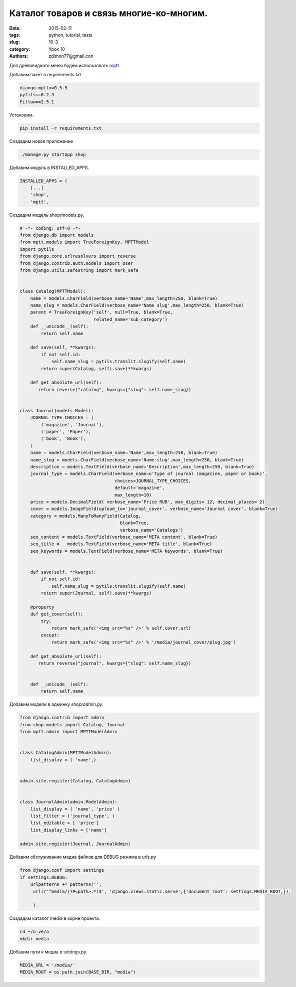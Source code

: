 Каталог товаров и связь многие-ко-многим.
#########################################

:date: 2015-02-11 
:tags: python, tutorial, tests
:slug: 10-3
:category: Урок 10
:authors: zdimon77@gmail.con

Для древовидного меню будем использовать `mptt <http://django-mptt.github.io/django-mptt/>`_

Добавим пакет в requirements.txt


.. code-block:: bash

    django-mptt==0.5.5
    pytils==0.2.3
    Pillow==2.5.1

Установим.


.. code-block:: bash

    pip install -r requirements.txt

Создадим новое приложение

.. code-block:: bash

    ./manage.py startapp shop

Добавим модуль в INSTALLED_APPS.

.. code-block:: python

    INSTALLED_APPS = (
        [...]
        'shop',
        'mptt',


Создадим модель shop/models.py.

.. code-block:: python

    # -*- coding: utf-8 -*-
    from django.db import models
    from mptt.models import TreeForeignKey, MPTTModel
    import pytils
    from django.core.urlresolvers import reverse
    from django.contrib.auth.models import User
    from django.utils.safestring import mark_safe


    class Catalog(MPTTModel):
        name = models.CharField(verbose_name='Name',max_length=250, blank=True)
        name_slug = models.CharField(verbose_name='Name slug',max_length=250, blank=True)
        parent = TreeForeignKey('self', null=True, blank=True,
                                related_name='sub_category')
        def __unicode__(self):
            return self.name

        def save(self, **kwargs):
            if not self.id:
                self.name_slug = pytils.translit.slugify(self.name)
            return super(Catalog, self).save(**kwargs)

        def get_absolute_url(self):
           return reverse("catalog", kwargs={"slug": self.name_slug})


    class Journal(models.Model):
        JOURNAL_TYPE_CHOICES = (
            ('magazine', 'Journal'),
            ('paper', 'Paper'),
            ('book', 'Book'),
        )
        name = models.CharField(verbose_name='Name',max_length=250, blank=True)
        name_slug = models.CharField(verbose_name='Name slug',max_length=250, blank=True)
        description = models.TextField(verbose_name='Description',max_length=250, blank=True)
        journal_type = models.CharField(verbose_name=u'type of journal (magazine, paper or book)',
                                        choices=JOURNAL_TYPE_CHOICES,
                                        default='magazine',
                                        max_length=10)
        price = models.DecimalField( verbose_name='Price RUB', max_digits= 12, decimal_places= 2)
        cover = models.ImageField(upload_to='journal_cover', verbose_name='Journal cover', blank=True)
        category = models.ManyToManyField(Catalog,
                                          blank=True,
                                          verbose_name='Catalogs')
        seo_content = models.TextField(verbose_name='МЕТА content', blank=True)
        seo_title =   models.TextField(verbose_name='МЕТА title', blank=True)
        seo_keywords = models.TextField(verbose_name='МЕТА keywords', blank=True)
       

        def save(self, **kwargs):
            if not self.id:
                self.name_slug = pytils.translit.slugify(self.name)
            return super(Journal, self).save(**kwargs)

        @property
        def get_cover(self):
            try:
                return mark_safe('<img src="%s" />' % self.cover.url)
            except:
                return mark_safe('<img src="%s" />' % '/media/journal_cover/plug.jpg')

        def get_absolute_url(self):
           return reverse("journal", kwargs={"slug": self.name_slug})


        def __unicode__(self):
            return self.name
            
Добавим модели в админку *shop/admin.py*.

.. code-block:: python

    from django.contrib import admin
    from shop.models import Catalog, Journal
    from mptt.admin import MPTTModelAdmin


    class CatalogAdmin(MPTTModelAdmin):
        list_display = ( 'name',)


    admin.site.register(Catalog, CatalogAdmin)


    class JournalAdmin(admin.ModelAdmin):
        list_display = ( 'name', 'price' )
        list_filter = ('journal_type', )
        list_editable = [ 'price']
        list_display_links = ['name']

    admin.site.register(Journal, JournalAdmin)


Добавим обслуживание медиа файлов для DEBUG режима в urls.py

.. code-block:: python

    from django.conf import settings
    if settings.DEBUG:
        urlpatterns += patterns('',
         url(r'^media/(?P<path>.*)$', 'django.views.static.serve',{'document_root': settings.MEDIA_ROOT,}),

         )


Создадим каталог media в корне проекта.

.. code-block:: bash
    
    cd ~/o_ve/o
    mkdir media

Добавим пути к медиа в settings.py.

.. code-block:: python

    MEDIA_URL = '/media/'
    MEDIA_ROOT = os.path.join(BASE_DIR, "media")


.. image:: /images/10/3.png
    :width: 700px
    :alt: admin


.. image:: /images/10/4.png
    :width: 700px
    :alt: admin

